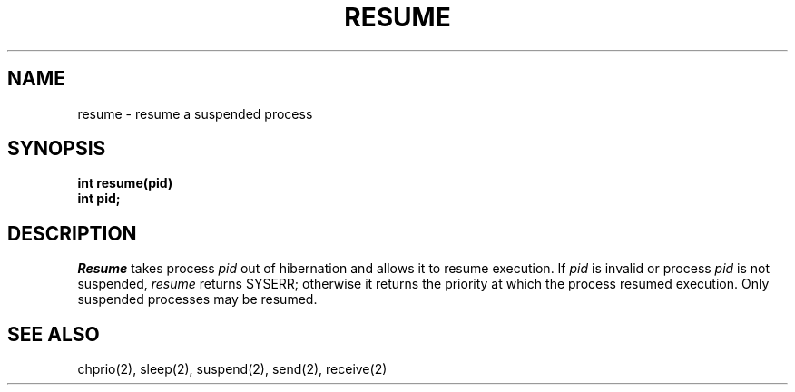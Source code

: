 .TH RESUME 2
.SH NAME
resume \- resume a suspended process
.SH SYNOPSIS
.nf
.B int resume(pid)
.B int pid;
.fi
.SH DESCRIPTION
.I Resume
takes process
.I pid
out of hibernation and allows it to resume execution.
If
.I pid
is invalid or process
.I pid
is not suspended,
.I resume
returns SYSERR; otherwise it returns the priority at which
the process resumed execution.
Only suspended processes may be resumed.
.SH SEE ALSO
chprio(2), sleep(2), suspend(2), send(2), receive(2)
